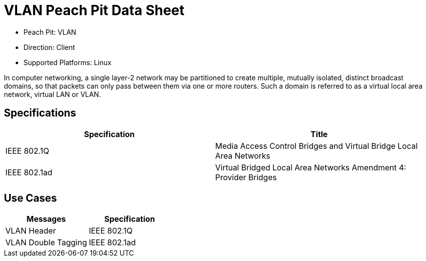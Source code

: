 
:Doctitle: VLAN Peach Pit Data Sheet
:Description: Virtual Local Area Network (VLAN)

 * Peach Pit: VLAN
 * Direction: Client
 * Supported Platforms: Linux

In computer networking, a single layer-2 network may be partitioned to create multiple, mutually isolated, distinct broadcast domains, so that packets can only pass between them via one or more routers. Such a domain is referred to as a virtual local area network, virtual LAN or VLAN.

Specifications
--------------

[options="header"]
|========
|Specification | Title
|IEEE 802.1Q  | Media Access Control Bridges and Virtual Bridge Local Area Networks
|IEEE 802.1ad | Virtual Bridged Local Area Networks Amendment 4: Provider Bridges
|========

Use Cases
---------

[options="header"]
|========
|Messages | Specification
|VLAN Header | IEEE 802.1Q
|VLAN Double Tagging | IEEE 802.1ad
|========
